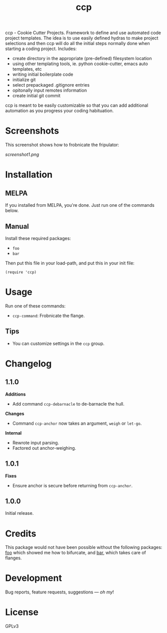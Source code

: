 #+TITLE: ccp

#+PROPERTY: LOGGING nil

# Note: This readme works with the org-make-toc <https://github.com/alphapapa/org-make-toc> package, which automatically updates the table of contents.

[[https://melpa.org/#/ccp][file:https://melpa.org/packages/ccp-badge.svg]] [[https://stable.melpa.org/#/ccp][file:https://stable.melpa.org/packages/ccp-badge.svg]]

ccp - Cookie Cutter Projects. Framework to define and use automated code project templates. The idea is to use easily defined hydras to make project selections and then ccp will do all the initial steps normally done when starting a coding project. Includes:

- create directory in the appropriate (pre-defined) filesystem location
- using other templating tools, ie. python cookie-cutter, emacs auto templates, etc
- writing initial boilerplate code
- initialize git
- select prepackaged .gitignore entries
- opitonally input remotes information
- create initial git commit

ccp is meant to be easily customizable so that you can add additional automation as you progress your coding habituation. 

* Screenshots

This screenshot shows how to frobnicate the fripulator:

[[screenshot1.png]]

* Contents                                                         :noexport:
:PROPERTIES:
:TOC:      :include siblings
:END:
:CONTENTS:
  -  [[#installation][Installation]]
  -  [[#usage][Usage]]
  -  [[#changelog][Changelog]]
  -  [[#credits][Credits]]
  -  [[#development][Development]]
  -  [[#license][License]]
:END:

* Installation
:PROPERTIES:
:TOC:      :depth 0
:END:

** MELPA

If you installed from MELPA, you're done.  Just run one of the commands below.

** Manual

  Install these required packages:

  + =foo=
  + =bar=

  Then put this file in your load-path, and put this in your init file:

  #+BEGIN_SRC elisp
(require 'ccp)
  #+END_SRC

* Usage
:PROPERTIES:
:TOC:      :depth 0
:END:

  Run one of these commands:

  + =ccp-command=: Frobnicate the flange.

** Tips

+ You can customize settings in the =ccp= group.

* Changelog
:PROPERTIES:
:TOC:      :depth 0
:END:

** 1.1.0

*Additions*
+  Add command =ccp-debarnacle= to de-barnacle the hull.

*Changes*
+ Command =ccp-anchor= now takes an argument, =weigh= or =let-go=.

*Internal*
+  Rewrote input parsing.
+  Factored out anchor-weighing.

** 1.0.1

*Fixes*
+  Ensure anchor is secure before returning from =ccp-anchor=.

** 1.0.0

Initial release.

* Credits

  This package would not have been possible without the following packages: [[https://example.com/foo.el][foo]] which showed me how to bifurcate, and [[https://example.com/bar.el][bar]], which takes care of flanges.

* Development

Bug reports, feature requests, suggestions — /oh my/!

* License

GPLv3

# Local Variables:
# eval: (require 'org-make-toc)
# before-save-hook: org-make-toc
# org-export-with-properties: ()
# org-export-with-title: t
# End:

